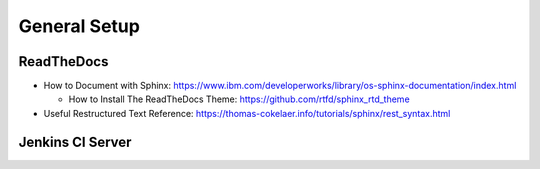 General Setup
=============

ReadTheDocs
-----------
* How to Document with Sphinx: https://www.ibm.com/developerworks/library/os-sphinx-documentation/index.html

  * How to Install The ReadTheDocs Theme: https://github.com/rtfd/sphinx_rtd_theme

* Useful Restructured Text Reference: https://thomas-cokelaer.info/tutorials/sphinx/rest_syntax.html


Jenkins CI Server
-----------------